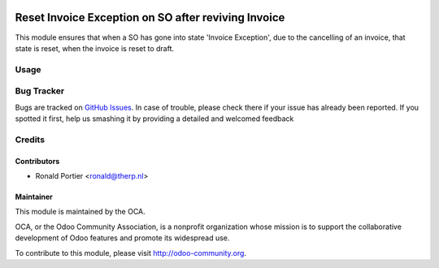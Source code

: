 .. image:: https://img.shields.io/badge/licence-AGPL--3-blue.svg
    :alt: License: AGPL-3

====================================================
Reset Invoice Exception on SO after reviving Invoice
====================================================

This module ensures that when a SO has gone into state 'Invoice Exception',
due to the cancelling of an invoice, that state is reset, when the invoice is
reset to draft.

Usage
=====

.. image:: https://odoo-community.org/website/image/ir.attachment/5784_f2813bd/datas
   :alt: Try me on Runbot
   :target: https://runbot.odoo-community.org/runbot/95/8.0

Bug Tracker
===========

Bugs are tracked on
`GitHub Issues <https://github.com/OCA/account-invoicing/issues>`_.
In case of trouble, please check there if your issue has already been
reported. If you spotted it first, help us smashing it by providing a
detailed and welcomed feedback


Credits
=======

Contributors
------------

* Ronald Portier <ronald@therp.nl>

Maintainer
----------

.. image:: http://odoo-community.org/logo.png
   :alt: Odoo Community Association
   :target: http://odoo-community.org

This module is maintained by the OCA.

OCA, or the Odoo Community Association, is a nonprofit organization whose
mission is to support the collaborative development of Odoo features and
promote its widespread use.

To contribute to this module, please visit http://odoo-community.org.
